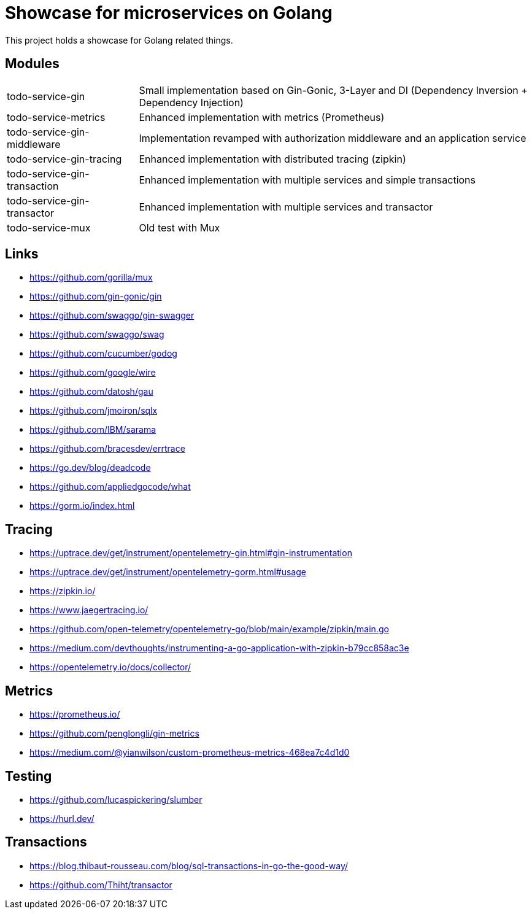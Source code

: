 = Showcase for microservices on Golang

This project holds a showcase for Golang related things.

== Modules

[cols="1,3"]
|===
| todo-service-gin
| Small implementation based on Gin-Gonic, 3-Layer and DI (Dependency Inversion + Dependency Injection)

| todo-service-metrics
| Enhanced implementation with metrics (Prometheus)

| todo-service-gin-middleware
| Implementation revamped with authorization middleware and an application service

| todo-service-gin-tracing
| Enhanced implementation with distributed tracing (zipkin)

| todo-service-gin-transaction
| Enhanced implementation with multiple services and simple transactions

| todo-service-gin-transactor
| Enhanced implementation with multiple services and transactor

| todo-service-mux
| Old test with Mux
|===

== Links

- https://github.com/gorilla/mux
- https://github.com/gin-gonic/gin
- https://github.com/swaggo/gin-swagger
- https://github.com/swaggo/swag
- https://github.com/cucumber/godog
- https://github.com/google/wire
- https://github.com/datosh/gau
- https://github.com/jmoiron/sqlx
- https://github.com/IBM/sarama
- https://github.com/bracesdev/errtrace
- https://go.dev/blog/deadcode
- https://github.com/appliedgocode/what
- https://gorm.io/index.html

== Tracing

- https://uptrace.dev/get/instrument/opentelemetry-gin.html#gin-instrumentation
- https://uptrace.dev/get/instrument/opentelemetry-gorm.html#usage
- https://zipkin.io/
- https://www.jaegertracing.io/
- https://github.com/open-telemetry/opentelemetry-go/blob/main/example/zipkin/main.go
- https://medium.com/devthoughts/instrumenting-a-go-application-with-zipkin-b79cc858ac3e
- https://opentelemetry.io/docs/collector/

== Metrics

- https://prometheus.io/
- https://github.com/penglongli/gin-metrics
- https://medium.com/@yianwilson/custom-prometheus-metrics-468ea7c4d1d0

== Testing

- https://github.com/lucaspickering/slumber
- https://hurl.dev/

== Transactions

- https://blog.thibaut-rousseau.com/blog/sql-transactions-in-go-the-good-way/
- https://github.com/Thiht/transactor
